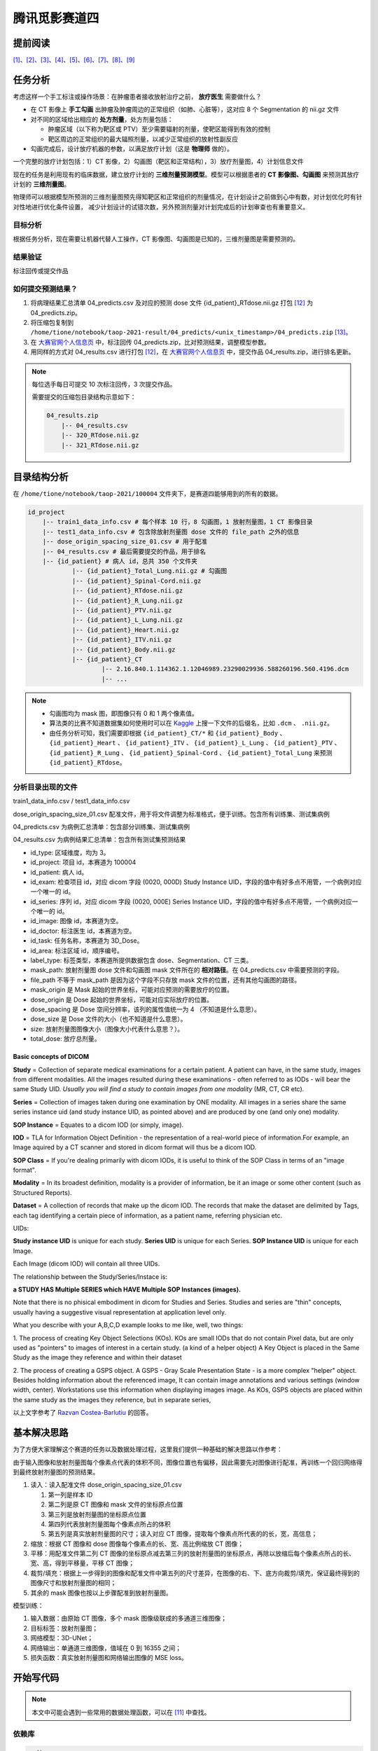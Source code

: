 ==============
腾讯觅影赛道四
==============

提前阅读
--------

[1]_、[2]_、[3]_、[4]_、[5]_、[6]_、[7]_、[8]_、[9]_

任务分析
--------

考虑这样一个手工标注或操作场景：在肿瘤患者接收放射治疗之前， **放疗医生** 需要做什么？

- 在 CT 影像上 **手工勾画** 出肿瘤及肿瘤周边的正常组织（如肺、心脏等），这对应 8 个 Segmentation 的 nii.gz 文件
- 对不同的区域给出相应的 **处方剂量**，处方剂量包括：
    
  - 肿瘤区域（以下称为靶区或 PTV）至少需要辐射的剂量，使靶区能得到有效的控制
  - 靶区周边的正常组织的最大辐照剂量，以减少正常组织的放射性副反应

- 勾画完成后，设计放疗机器的参数，以满足放疗计划（这是 **物理师** 做的）。

一个完整的放疗计划包括：1）CT 影像，2）勾画图（靶区和正常结构），3）放疗剂量图，4）计划信息文件

现在的任务是利用现有的临床数据，建立放疗计划的 **三维剂量预测模型**。模型可以根据患者的 **CT 影像图、勾画图** 来预测其放疗计划的 **三维剂量图**。

物理师可以根据模型所预测的三维剂量图预先得知靶区和正常组织的剂量情况，在计划设计之前做到心中有数，对计划优化时有针对性地进行优化条件设置，
减少计划设计的试错次数，另外预测剂量对计划完成后的计划审查也有重要意义。

目标分析
~~~~~~~~

根据任务分析，现在需要让机器代替人工操作，CT 影像图、勾画图是已知的，三维剂量图是需要预测的。

结果验证
~~~~~~~~

标注回传或提交作品

如何提交预测结果？
~~~~~~~~~~~~~~~~~~

1. 将病理结果汇总清单 04_predicts.csv 及对应的预测 dose 文件 {id_patient}_RTdose.nii.gz 打包 [12]_ 为 04_predicts.zip。
2. 将压缩包复制到 ``/home/tione/notebook/taop-2021-result/04_predicts/<unix_timestamp>/04_predicts.zip`` [13]_。
3. 在 `大赛官网个人信息页 <https://contest.taop.qq.com/personalInfo>`_ 中，标注回传 04_predicts.zip，比对预测结果，调整模型参数。
4. 用同样的方式对 04_results.csv 进行打包 [12]_，在 `大赛官网个人信息页 <https://contest.taop.qq.com/personalInfo>`_ 中，提交作品 04_results.zip，进行排名更新。

.. note:: 
    
    每位选手每日可提交 10 次标注回传，3 次提交作品。
    
    需要提交的压缩包目录结构示意如下：

    .. code-block:: text
    
        04_results.zip
            |-- 04_results.csv
            |-- 320_RTdose.nii.gz
            |-- 321_RTdose.nii.gz

目录结构分析
------------

在 ``/home/tione/notebook/taop-2021/100004`` 文件夹下，是赛道四能够用到的所有的数据。

.. code-block:: text

    id_project
        |-- train1_data_info.csv # 每个样本 10 行，8 勾画图，1 放射剂量图，1 CT 影像目录
        |-- test1_data_info.csv # 包含除放射剂量图 dose 文件的 file_path 之外的信息
        |-- dose_origin_spacing_size_01.csv # 用于配准
        |-- 04_results.csv # 最后需要提交的作品，用于排名
        |-- {id_patient} # 病人 id，总共 350 个文件夹
                |-- {id_patient}_Total_Lung.nii.gz # 勾画图
                |-- {id_patient}_Spinal-Cord.nii.gz
                |-- {id_patient}_RTdose.nii.gz
                |-- {id_patient}_R_Lung.nii.gz
                |-- {id_patient}_PTV.nii.gz
                |-- {id_patient}_L_Lung.nii.gz
                |-- {id_patient}_Heart.nii.gz
                |-- {id_patient}_ITV.nii.gz
                |-- {id_patient}_Body.nii.gz
                |-- {id_patient}_CT
                        |-- 2.16.840.1.114362.1.12046989.23290029936.588260196.560.4196.dcm
                        |-- ...

.. note:: 
    
    - 勾画图均为 mask 图，即图像只有 0 和 1 两个像素值。
    - 算法类的比赛不知道数据集如何使用时可以在 `Kaggle <https://www.kaggle.com/>`_ 上搜一下文件的后缀名，比如 ``.dcm`` 、 ``.nii.gz``。
    - 由任务分析可知，我们需要即根据 ``{id_patient}_CT/*`` 和 ``{id_patient}_Body`` 、 ``{id_patient}_Heart`` 、 ``{id_patient}_ITV`` 、 ``{id_patient}_L_Lung`` 、 ``{id_patient}_PTV`` 、 ``{id_patient}_R_Lung`` 、 ``{id_patient}_Spinal-Cord`` 、 ``{id_patient}_Total_Lung`` 来预测 ``{id_patient}_RTdose``。

分析目录出现的文件
~~~~~~~~~~~~~~~~~~

train1_data_info.csv / test1_data_info.csv

dose_origin_spacing_size_01.csv 配准文件，用于将文件调整为标准格式，便于训练。包含所有训练集、测试集病例

04_predicts.csv 为病例汇总清单：包含部分训练集、测试集病例

04_results.csv 为病例结果汇总清单：包含所有测试集预测结果

- id_type: 区域维度，均为 3。
- id_project: 项目 id，本赛道为 100004
- id_patient: 病人 id。
- id_exam: 检查项目 id，对应 dicom 字段 (0020, 000D) Study Instance UID，字段的值中有好多点不用管，一个病例对应一个唯一的 id。
- id_series: 序列 id，对应 dicom 字段 (0020, 000E) Series Instance UID，字段的值中有好多点不用管，一个病例对应一个唯一的 id。
- id_image: 图像 id，本赛道为空。
- id_doctor: 标注医生 id，本赛道为空。
- id_task: 任务名称，本赛道为 3D_Dose。
- id_area: 标注区域 id，顺序编号。
- label_type: 标签类型，本赛道所提供数据包含 dose、Segmentation、CT 三类。
- mask_path: 放射剂量图 dose 文件和勾画图 mask 文件所在的 **相对路径**。在 04_predicts.csv 中需要预测的字段。
- file_path 不等于 mask_path 是因为这个字段不只存放 mask 文件的位置，还有其他勾画图的路径。
- mask_origin 是 Mask 起始的世界坐标，可能对应预测的需要放疗的位置。
- dose_origin 是 Dose 起始的世界坐标，可能对应实际放疗的位置。
- dose_spacing 是 Dose 空间分辨率，该列的属性值统一为 4 （不知道是什么意思）。
- dose_size 是 Dose 文件的大小（也不知道是什么意思）。
- size: 放射剂量图图像大小（图像大小代表什么意思？）。
- total_dose: 放疗总剂量。

Basic concepts of DICOM
^^^^^^^^^^^^^^^^^^^^^^^^

**Study** = Collection of separate medical examinations for a certain
patient. A patient can have, in the same study, images from different
modalities. All the images resulted during these examinations - often
referred to as IODs - will bear the same Study UID.
*Usually you will find a study to contain images from one modality* (MR,
CT, CR etc).

**Series** = Collection of images taken during one examination by ONE
modality. All images in a series share the same series instance uid
(and study instance UID, as pointed above) and are produced by one (and
only one) modality.

**SOP Instance** = Equates to a dicom IOD (or simply, image).

**IOD** = TLA for Information Object Definition - the representation of a
real-world piece of information.For example, an Image aquired by a CT
scanner and stored in dicom format will thus be a dicom IOD.

**SOP Class** = If you're dealing primarily with dicom IODs, it is useful
to think of the SOP Class in terms of an "image format".

**Modality** = In its broadest definition, modality is a provider of
information, be it an image or some other content (such as Structured
Reports).

**Dataset** = A collection of records that make up the dicom IOD. The
records that make the dataset are delimited by Tags, each tag
identifying a certain piece of information, as a patient name,
referring physician etc.


UIDs:

**Study instance UID** is unique for each study. **Series UID** is unique for
each Series. **SOP Instance UID** is unique for each Image.

Each Image (dicom IOD) will contain all three UIDs.

The relationship between the Study/Series/Instace is:

**a STUDY HAS Multiple SERIES which HAVE Multiple SOP Instances (images).**

Note that there is no phisical embodiment in dicom for Studies and
Series. Studies and series are "thin" concepts, usually having a
suggestive visual representation at application level only.

What you describe with your A,B,C,D example looks to me like, well, two
things:

1. The process of creating Key Object Selections (KOs). KOs are small
IODs that do not contain Pixel data, but are only used as "pointers" to
images of interest in a certain study. (a kind of a helper object)
A Key Object is placed in the Same Study as the image they reference
and within their dataset

2. The process of creating a GSPS object. A GSPS - Gray Scale
Presentation State - is a more complex "helper" object. Besides holding
information about the referenced image, It can contain image
annotations and various settings (window width, center). Workstations
use this information when displaying images image.
As KOs, GSPS objects are placed within the same study as the images
they reference, but in separate series,

以上文字参考了 `Razvan Costea-Barlutiu <https://groups.google.com/g/comp.protocols.dicom/c/xh0ogPv31aI/m/I3BeuWksp58J>`_ 的回答。

基本解决思路
-------------

为了方便大家理解这个赛道的任务以及数据处理过程，这里我们提供一种基础的解决思路以作参考：

由于输入图像和放射剂量图每个像素点代表的体积不同，图像位置也有偏移，因此需要先对图像进行配准，再训练一个回归网络得到最终放射剂量图的预测结果。

1. 读入：读入配准文件 dose_origin_spacing_size_01.csv
   
   1. 第一列是样本 ID
   2. 第二列是原 CT 图像和 mask 文件的坐标原点位置
   3. 第三列是放射剂量图的坐标原点位置
   4. 第四列代表放射剂量图每个像素点所占的体积
   5. 第五列是真实放射剂量图的尺寸；读入对应 CT 图像，提取每个像素点所代表的的长，宽，高信息；

2. 缩放：根据 CT 图像和 dose 图像每个像素点的长、宽、高比例缩放 CT 图像；
3. 平移：用配准文件第二列 CT 图像的坐标原点减去第三列的放射剂量图的坐标原点，再除以放缩后每个像素点所占的长、宽、高，得到平移量，平移 CT 图像；
4. 裁剪/填充：根据上一步得到的图像和配准文件中第五列的尺寸差异，在图像的右、下、底方向裁剪/填充，保证最终得到的图像尺寸和放射剂量图的相同；
5. 其余的 mask 图像也按以上步骤配准到放射剂量图。

模型训练：

1. 输入数据：由原始 CT 图像，多个 mask 图像级联成的多通道三维图像；
2. 目标标签：放射剂量图；
3. 网络模型：3D-UNet；
4. 网络输出：单通道三维图像，值域在 0 到 16355 之间；
5. 损失函数：真实放射剂量图和网络输出图像的 MSE loss。

开始写代码
-----------

.. note:: 本文中可能会遇到一些常用的数据处理函数，可以在 [11]_ 中查找。

依赖库
~~~~~~~

.. code-block:: text

    pydicom
    nibabel
    SimpleITK
    scikit-image

数据预处理
~~~~~~~~~~

获取文件路径
^^^^^^^^^^^^

.. code-block:: python

    import os
    import pandas as pd
    import csv

    ROOT_DIR = '/home/tione/notebook/taop-2021/100004'

    # 打印 nii.gz 和 .dcm 文件的路径
    for file in os.listdir(ROOT_DIR):
        id_patient = f'{ROOT_DIR}/{file}'
        if os.path.isdir(id_patient):
            for subfile in os.listdir(id_patient):
                if f'{ROOT_DIR}/{id_patient}/{subfile}'.endswith('.nii.gz'):
                    paths_nii_gz = f'{id_patient}/{subfile}'
                    print(paths_nii_gz)
                else:
                    CT_DIR = f'{id_patient}/{subfile}'
                    print(CT_DIR)
                    for dcmfile in os.listdir(CT_DIR):
                        paths_dcm = f'{id_patient}/{subfile}/{dcmfile}'
                        print(paths_dcm)
        break # 删掉这句话，就可以遍历所有的 nii.gz 文件了，现在看的应该是 292 号病人的数据

查看图片
^^^^^^^^

.. code-block:: python
    
    import pydicom
    import matplotlib.pyplot as plt
    import nibabel as nib

    # 查看图片
    def show_image(imgpath):
        if imgpath.endswith('.nii.gz'):
            fig = plt.figure(figsize=(16, 16))
            nrows = 5; ncols = 5
            image = nib.load(imgpath).get_fdata()
            for i in range(nrows * ncols):
                fig.add_subplot(nrows, ncols, i+1)
                if len(image.shape)==3:
                    plt.imshow(image[:,:,i])
                    plt.axis('off') 
                elif len(image.shape)==4:
                    plt.imshow(image[:,:,i,0])
                    plt.axis('off') 
                else:
                    print("Error: 检查图片维度是否匹配")          
        elif imgpath.endswith('.dcm'):
            ds = pydicom.dcmread(imgpath)
            plt.imshow(ds.pixel_array)
            plt.axis('off') 
        else:
            print("Error: 检查文件后缀")
        
    show_image('/home/tione/notebook/taop-2021/100004/292/292_R-Lung.nii.gz')
    show_image('/home/tione/notebook/taop-2021/100004/292/292_CT/89.dcm')
    show_image('/home/tione/notebook/taop-2021/100004/292/292_RTdose.nii.gz')

.. code-block:: python

    # 利用 mask 图选出 CT 图中的 RoI(Region of Interst)，RoI 将作为 X
    # （难点）为什么一张 CT 图对应 8 个勾画图？如何用 8 个勾画图选出 RoI ？
    # 需不需要考虑亮度问题？是不是正例偏亮，负例偏暗？

    # 将 RTdose 作为输出，需要将形状统一化（需要统一化吗？）模型一般都是固定尺寸的，需不需要resize
    # （难点）RTdose 的形状 != CT 图，而且，同为 RTdose，他们的形状也不一样。如何根据这种情况设计网络结构？

    # 把 RTdose 将作为输出 y，将输入和输出打包成元组 (X, y)

图像配准
~~~~~~~~

.. code-block:: python

    # 图像配准
    from skimage import transform
    import SimpleITK as sitk

    train_data = pd.read_csv(f'{ROOT_DIR}/train1_data_info.csv')
    test_data = pd.read_csv(f'{ROOT_DIR}/test1_data_info.csv')

    # 读配准文件
    csv_reader = csv.reader(open(f'{ROOT_DIR}/dose_origin_spacing_size_01.csv', 'r'))

    OUT_DIR = 'output'
    if not os.path.isdir(OUT_DIR):
        os.makedirs(OUT_DIR)

    # load a dose image for header information
    nii = nib.load(f'{ROOT_DIR}/2/2_RTdose.nii.gz')
    hdr, affine = nii.header, nii.affine

    for indRow, row in enumerate(csv_reader):
        if indRow <= 0:
            continue
        target = row[0]
        print(target)

        mask_origin, dose_origin, dose_spacing, dose_size = [], [], [], []
        maskorigin = row[1][1:-1].split(',')
        doseorigin = row[2][1:-1].split(',')
        dosespacing = row[3][1:-1].split(',')
        dosesize = row[4][1:-1].split(',')
        for num in range(3):
            mask_origin.append(float(maskorigin[num]))
            dose_origin.append(float(doseorigin[num]))
            dose_spacing.append(float(dosespacing[num]))
            dose_size.append(int(dosesize[num]))

        image_path = os.path.join(ROOT_DIR, target, target + '_CT')
        if not os.path.isdir(image_path):
            print('Image not exists')
            continue
        reader = sitk.ImageSeriesReader()
        dicom_names = reader.GetGDCMSeriesFileNames(image_path)
        reader.SetFileNames(dicom_names)
        image = reader.Execute()
        image_array = np.swapaxes(sitk.GetArrayFromImage(image), 0, 2)

        # resample image
        image_spacing = np.array(image.GetSpacing())
        factor = image_spacing / dose_spacing
        resample_image = transform.rescale(image_array, factor, order=1, anti_aliasing=True, preserve_range=True)

        # translate image
        translation = (np.array(mask_origin) - np.array(dose_origin)) / np.array(dose_spacing)
        translation = translation.astype(int)
        translate_image = np.zeros(resample_image.shape) - 1000

        start_x1, end_x1 = max(0, translation[0]), min(resample_image.shape[0], resample_image.shape[0] + translation[0])
        start_y1, end_y1 = max(0, translation[1]), min(resample_image.shape[1], resample_image.shape[1] + translation[1])
        start_z1, end_z1 = max(0, translation[2]), min(resample_image.shape[2], resample_image.shape[2] + translation[2])

        start_x2, end_x2 = max(0, -translation[0]), min(resample_image.shape[0], resample_image.shape[0] - translation[0])
        start_y2, end_y2 = max(0, -translation[1]), min(resample_image.shape[1], resample_image.shape[1] - translation[1])
        start_z2, end_z2 = max(0, -translation[2]), min(resample_image.shape[2], resample_image.shape[2] - translation[2])

        translate_image[start_x1:end_x1, start_y1:end_y1, start_z1:end_z1] = resample_image[start_x2:end_x2, start_y2:end_y2, start_z2:end_z2]

        # pad and crop
        dimension = np.maximum(resample_image.shape, np.array(dose_size))
        out_image = np.zeros(dimension) - 1000

        out_image[:resample_image.shape[0], :resample_image.shape[1], :resample_image.shape[2]] = translate_image
        out_image = out_image[:dose_size[0], :dose_size[1], :dose_size[2]]

        resample_image_nifti = nib.Nifti1Image(out_image.astype(np.int16), affine, hdr)
        nib.save(resample_image_nifti, os.path.join(OUT_DIR, target + '_raw.nii.gz'))

模型构建
~~~~~~~~

.. image:: ../../_static/images/NeuralNetworkZoo19High.png

Neural Network Cheat Sheet [10]_

.. code-block:: python

    # 识别之前是不是需要加一个检测模型？把目标区域锁定一下？检测+识别
    # 为了增强网络泛化能力，需要使用 data augmentation: random crop, random resize, random filp, random brightness, random contrast 吗？

模型训练
~~~~~~~~

模型评估
~~~~~~~~

模型调优过程
~~~~~~~~~~~~

相关比赛
--------

赛道四按照分类可以是 3D 医学图像分割。
:footcite:t:`ma2021cutting` 总结了 2020 年医学图像分割挑战赛中的顶级方法，包括各种任务和数据集。

以下挑战赛可以分为单模态 3D 图像分割和多模态 3D 图像分割。了解
`什么是多模态机器学习？ <https://cloud.tencent.com/developer/article/1436508>`_\。
其中前 5 个挑战赛为单模态，后 5 个为多模态。

CADA 挑战赛、ASOCA 挑战赛、VerSeg 挑战赛、M&Ms 挑战赛、EMIDEC 挑战赛、ADAM 挑战赛、HECKTOR
挑战赛、MyoPS 挑战赛、ABCs 挑战赛、BraTS 挑战赛。

.. rubric:: 参考资料

.. [1] `【记得及时终止和删除】智能钛机器学习平台 <https://console.cloud.tencent.com/tione/notebook/instance>`_
.. [2] `查看比赛数据 <https://console.cloud.tencent.com/taop/project-data>`_
.. [3] `如何使用数据 <https://www.kaggle.com/>`_
.. [4] `从哪里找参考模型 <https://paperswithcode.com/search?q_meta=&q_type=&q=3D+Unet>`_
.. [5] `常见问题之 Notebook 功能相关 <https://cloud.tencent.com/developer/article/1876374>`_
.. [6] `大赛介绍与赛事教程汇总 <https://cloud.tencent.com/developer/special/AIMIS2021-TIONE>`_
.. [7] `如何使用 Notebook 功能完成赛事训练 <https://cloud.tencent.com/developer/article/1876370>`_
.. [8] `赛道四题目介绍和数据说明 <https://contest.taop.qq.com/channelDetail?id=108>`_
.. [9] `腾讯觅影大赛首页 <https://contest.taop.qq.com>`_
.. [10] https://www.asimovinstitute.org/neural-network-zoo
.. [11] https://www.datacamp.com/community/data-science-cheatsheets
.. [12] 文件打包直接在 04_predicts.csv 文件所在目录下执行 ``zip -q -r 04_predicts.zip *`` 即可，请勿加入当前目录信息。
.. [13] ``<unix_timestamp>`` 为选手自行生成的时间戳。

.. footbibliography::
